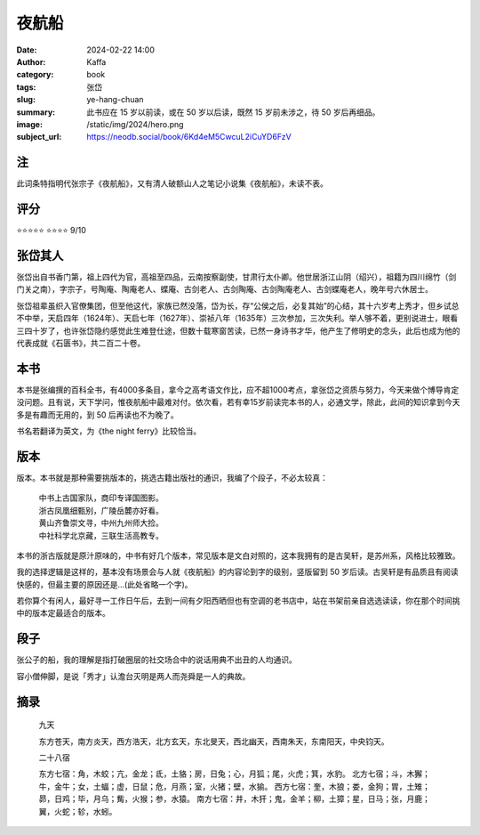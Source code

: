 夜航船
########################################################

:date: 2024-02-22 14:00
:author: Kaffa
:category: book
:tags: 张岱
:slug: ye-hang-chuan
:summary: 此书应在 15 岁以前读，或在 50 岁以后读，既然 15 岁前未涉之，待 50 岁后再细品。
:image: /static/img/2024/hero.png
:subject_url: https://neodb.social/book/6Kd4eM5CwcuL2iCuYD6FzV

注
====================

此词条特指明代张宗子《夜航船》，又有清人破额山人之笔记小说集《夜航船》，未读不表。

评分
====================

⭐⭐⭐⭐⭐
⭐⭐⭐⭐ 9/10


张岱其人
====================

张岱出自书香门第，祖上四代为官，高祖至四品，云南按察副使，甘肃行太仆卿。他世居浙江山阴（绍兴），祖籍为四川绵竹（剑门关之南），字宗子，号陶庵、陶庵老人、蝶庵、古剑老人、古剑陶庵、古剑陶庵老人、古剑蝶庵老人，晚年号六休居士。

张岱祖辈虽织入官僚集团，但至他这代，家族已然没落，岱为长，存“公侯之后，必复其始”的心结，其十六岁考上秀才，但乡试总不中举，天启四年（1624年）、天启七年（1627年）、崇祯八年（1635年）三次参加，三次失利。举人够不着，更别说进士，眼看三四十岁了，也许张岱隐约感觉此生难登仕途，但数十载寒窗苦读，已然一身诗书才华，他产生了修明史的念头，此后也成为他的代表成就《石匮书》，共二百二十卷。

本书
====================

本书是张编撰的百科全书，有4000多条目，拿今之高考语文作比，应不超1000考点，拿张岱之资质与努力，今天来做个博导肯定没问题。且有说，天下学问，惟夜航船中最难对付。依次看，若有幸15岁前读完本书的人，必通文学，除此，此间的知识拿到今天多是有趣而无用的，到 50 后再读也不为晚了。

书名若翻译为英文，为《the night ferry》比较恰当。

版本
====================

版本。本书就是那种需要挑版本的，挑选古籍出版社的通识，我编了个段子，不必太较真：

    | 中书上古国家队，商印专译国图影。
    | 浙古凤凰细甄别，广陵岳麓亦好看。
    | 黄山齐鲁崇文寻，中州九州师大捡。
    | 中社科学北京藏，三联生活高教专。

本书的浙古版就是原汁原味的，中书有好几个版本，常见版本是文白对照的，这本我拥有的是古吴轩，是苏州系，风格比较雅致。

我的选择逻辑是这样的，基本没有场景会与人就《夜航船》的内容论到字的级别，竖版留到 50 岁后读。古吴轩是有品质且有阅读快感的，但最主要的原因还是...(此处省略一个字)。

若你算个有闲人，最好寻一工作日午后，去到一间有夕阳西晒但也有空调的老书店中，站在书架前亲自选选读读，你在那个时间挑中的版本定最适合的版本。

段子
====================

张公子的船，我的理解是指打破圈层的社交场合中的说话用典不出丑的人均通识。

容小僧伸脚，是说「秀才」认澹台灭明是两人而尧舜是一人的典故。

摘录
====================

    九天

    东方苍天，南方炎天，西方浩天，北方玄天，东北旻天，西北幽天，西南朱天，东南阳天，中央钧天。

    二十八宿

    东方七宿：角，木蛟；亢，金龙；氐，土貉；房，日兔；心，月狐；尾，火虎；箕，水豹。
    北方七宿；斗，木獬；牛，金牛；女，土蝠；虚，日鼠；危，月燕；室，火猪；壁，水㺄。
    西方七宿：奎，木狼；娄，金狗；胃，土雉；昴，日鸡；毕，月乌；觜，火猴；参，水猿。
    南方七宿：井，木犴；鬼，金羊；柳，土獐；星，日马；张，月鹿；翼，火蛇；轸，水蚓。


